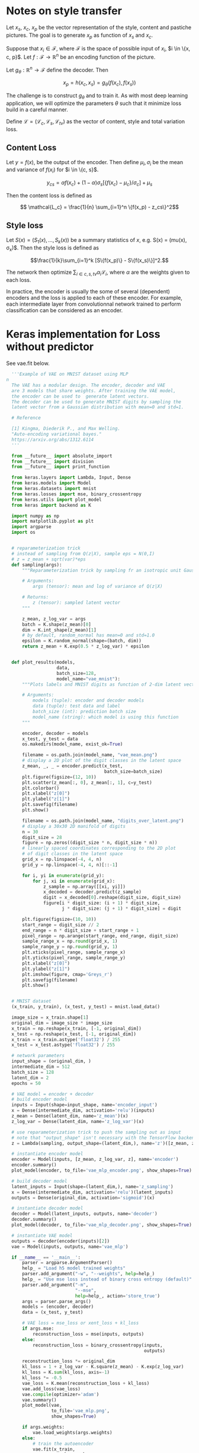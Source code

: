 
* Notes on style transfer

  Let $x_s$, $x_c$, $x_p$ be the vector representation of the style, content and
  pastiche pictures. The goal is to generate $x_p$ as function of $x_s$ and
  $x_c$.

  Suppose that $x_i \in \mathcal{F}$, where $\mathcal{F}$ is the space of
  possible input of $x_i$, $i \in \{x, c, p}$. Let $f: \mathcal{F} \to
  \mathbb{R}^{n}$ be an encoding function of the picture.
  
  Let $g_\theta: \mathbb{R}^n \to \mathcal{F}$ define the decoder. Then 

  $$ x_p = h(x_c, x_s) = g_\theta(f(x_c), f(x_s)) $$

  The challenge is to construct $g_\theta$ and to train it. As with most deep
  learning application, we will optimize the parameters $\theta$ such that it
  minimize loss build in a careful manner. 

  Define $\mathcal{L} = (\mathcal{L}_c, \mathcal{L}_s,
  \mathcal{L}_{tv})$ as the vector of content, style and total variation loss.

** Content Loss

   Let $y = f(x)$, be the output of the encoder. Then define $\mu_i, \sigma_i$ be
   the mean and variance of $f(x_i)$ for $i \in \{c, s}$.
  
   $$ y_{cs} = \alpha f(x_c) + (1-\alpha) \sigma_s [\{f(x_c) - \mu_c\}/\sigma_c]  + \mu_s $$

   Then the content loss is defined as 

   $$ \mathcal{L_c} = \frac{1}{n} \sum_{i=1}^n \{f(x_p) - z_cs\}^2$$

** Style loss

   Let $S(x) = (S_1(x), \dots, S_k(x))$ be a summary statistics of
   $x$, e.g. S(x) = (mu(x), \sigma_x)$. Then the style loss is defined
   as

   $$\frac{1}{k}\sum_{i=1}^k [S\{f(x_p)\} - S\{f(x_s)\}]^2.$$

   The network then optimize $\sum_{i \in {c, s, tv}} \alpha_i \mathcal{L}_i$,
   where $\alpha$ are the weights given to each loss.
   
   In practice, the encoder is usually the some of several (dependent) encoders
   and the loss is applied to each of these encoder. For example, each
   intermediate layer from convolutionnal network trained to perform
   classification can be considered as an encoder.


* Keras implementation for Loss without predictor

  See vae.fit below.

#+BEGIN_SRC python
  '''Example of VAE on MNIST dataset using MLP
n
  The VAE has a modular design. The encoder, decoder and VAE
  are 3 models that share weights. After training the VAE model,
  the encoder can be used to  generate latent vectors.
  The decoder can be used to generate MNIST digits by sampling the
  latent vector from a Gaussian distribution with mean=0 and std=1.

  # Reference

  [1] Kingma, Diederik P., and Max Welling.
  "Auto-encoding variational bayes."
  https://arxiv.org/abs/1312.6114
  '''

  from __future__ import absolute_import
  from __future__ import division
  from __future__ import print_function

  from keras.layers import Lambda, Input, Dense
  from keras.models import Model
  from keras.datasets import mnist
  from keras.losses import mse, binary_crossentropy
  from keras.utils import plot_model
  from keras import backend as K

  import numpy as np
  import matplotlib.pyplot as plt
  import argparse
  import os


  # reparameterization trick
  # instead of sampling from Q(z|X), sample eps = N(0,I)
  # z = z_mean + sqrt(var)*eps
  def sampling(args):
      """Reparameterization trick by sampling fr an isotropic unit Gaussian.

      # Arguments:
          args (tensor): mean and log of variance of Q(z|X)

      # Returns:
          z (tensor): sampled latent vector
      """

      z_mean, z_log_var = args
      batch = K.shape(z_mean)[0]
      dim = K.int_shape(z_mean)[1]
      # by default, random_normal has mean=0 and std=1.0
      epsilon = K.random_normal(shape=(batch, dim))
      return z_mean + K.exp(0.5 * z_log_var) * epsilon


  def plot_results(models,
                   data,
                   batch_size=128,
                   model_name="vae_mnist"):
      """Plots labels and MNIST digits as function of 2-dim latent vector

      # Arguments:
          models (tuple): encoder and decoder models
          data (tuple): test data and label
          batch_size (int): prediction batch size
          model_name (string): which model is using this function
      """

      encoder, decoder = models
      x_test, y_test = data
      os.makedirs(model_name, exist_ok=True)

      filename = os.path.join(model_name, "vae_mean.png")
      # display a 2D plot of the digit classes in the latent space
      z_mean, _, _ = encoder.predict(x_test,
                                     batch_size=batch_size)
      plt.figure(figsize=(12, 10))
      plt.scatter(z_mean[:, 0], z_mean[:, 1], c=y_test)
      plt.colorbar()
      plt.xlabel("z[0]")
      plt.ylabel("z[1]")
      plt.savefig(filename)
      plt.show()

      filename = os.path.join(model_name, "digits_over_latent.png")
      # display a 30x30 2D manifold of digits
      n = 30
      digit_size = 28
      figure = np.zeros((digit_size * n, digit_size * n))
      # linearly spaced coordinates corresponding to the 2D plot
      # of digit classes in the latent space
      grid_x = np.linspace(-4, 4, n)
      grid_y = np.linspace(-4, 4, n)[::-1]

      for i, yi in enumerate(grid_y):
          for j, xi in enumerate(grid_x):
              z_sample = np.array([[xi, yi]])
              x_decoded = decoder.predict(z_sample)
              digit = x_decoded[0].reshape(digit_size, digit_size)
              figure[i * digit_size: (i + 1) * digit_size,
                     j * digit_size: (j + 1) * digit_size] = digit

      plt.figure(figsize=(10, 10))
      start_range = digit_size // 2
      end_range = n * digit_size + start_range + 1
      pixel_range = np.arange(start_range, end_range, digit_size)
      sample_range_x = np.round(grid_x, 1)
      sample_range_y = np.round(grid_y, 1)
      plt.xticks(pixel_range, sample_range_x)
      plt.yticks(pixel_range, sample_range_y)
      plt.xlabel("z[0]")
      plt.ylabel("z[1]")
      plt.imshow(figure, cmap='Greys_r')
      plt.savefig(filename)
      plt.show()


  # MNIST dataset
  (x_train, y_train), (x_test, y_test) = mnist.load_data()

  image_size = x_train.shape[1]
  original_dim = image_size * image_size
  x_train = np.reshape(x_train, [-1, original_dim])
  x_test = np.reshape(x_test, [-1, original_dim])
  x_train = x_train.astype('float32') / 255
  x_test = x_test.astype('float32') / 255

  # network parameters
  input_shape = (original_dim, )
  intermediate_dim = 512
  batch_size = 128
  latent_dim = 2
  epochs = 50

  # VAE model = encoder + decoder
  # build encoder model
  inputs = Input(shape=input_shape, name='encoder_input')
  x = Dense(intermediate_dim, activation='relu')(inputs)
  z_mean = Dense(latent_dim, name='z_mean')(x)
  z_log_var = Dense(latent_dim, name='z_log_var')(x)

  # use reparameterization trick to push the sampling out as input
  # note that "output_shape" isn't necessary with the TensorFlow backend
  z = Lambda(sampling, output_shape=(latent_dim,), name='z')([z_mean, z_log_var])

  # instantiate encoder model
  encoder = Model(inputs, [z_mean, z_log_var, z], name='encoder')
  encoder.summary()
  plot_model(encoder, to_file='vae_mlp_encoder.png', show_shapes=True)

  # build decoder model
  latent_inputs = Input(shape=(latent_dim,), name='z_sampling')
  x = Dense(intermediate_dim, activation='relu')(latent_inputs)
  outputs = Dense(original_dim, activation='sigmoid')(x)

  # instantiate decoder model
  decoder = Model(latent_inputs, outputs, name='decoder')
  decoder.summary()
  plot_model(decoder, to_file='vae_mlp_decoder.png', show_shapes=True)

  # instantiate VAE model
  outputs = decoder(encoder(inputs)[2])
  vae = Model(inputs, outputs, name='vae_mlp')

  if __name__ == '__main__':
      parser = argparse.ArgumentParser()
      help_ = "Load h5 model trained weights"
      parser.add_argument("-w", "--weights", help=help_)
      help_ = "Use mse loss instead of binary cross entropy (default)"
      parser.add_argument("-m",
                          "--mse",
                          help=help_, action='store_true')
      args = parser.parse_args()
      models = (encoder, decoder)
      data = (x_test, y_test)

      # VAE loss = mse_loss or xent_loss + kl_loss
      if args.mse:
          reconstruction_loss = mse(inputs, outputs)
      else:
          reconstruction_loss = binary_crossentropy(inputs,
                                                    outputs)

      reconstruction_loss *= original_dim
      kl_loss = 1 + z_log_var - K.square(z_mean) - K.exp(z_log_var)
      kl_loss = K.sum(kl_loss, axis=-1)
      kl_loss *= -0.5
      vae_loss = K.mean(reconstruction_loss + kl_loss)
      vae.add_loss(vae_loss)
      vae.compile(optimizer='adam')
      vae.summary()
      plot_model(vae,
                 to_file='vae_mlp.png',
                 show_shapes=True)

      if args.weights:
          vae.load_weights(args.weights)
      else:
          # train the autoencoder
          vae.fit(x_train,
                  epochs=epochs,
                  batch_size=batch_size,
                  validation_data=(x_test, None))
          vae.save_weights('vae_mlp_mnist.h5')

      plot_results(models,
                   data,
                   batch_size=batch_size,
                   model_name="vae_mlp")


#+END_SRC
